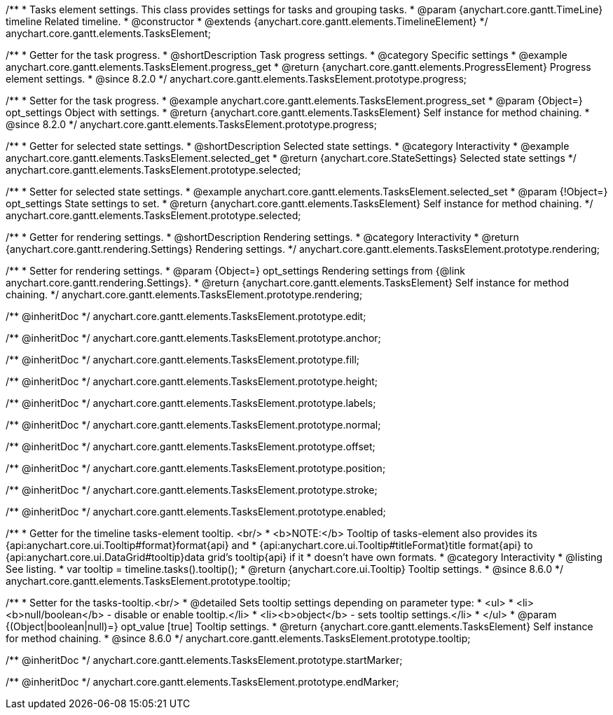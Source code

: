 /**
 * Tasks element settings. This class provides settings for tasks and grouping tasks.
 * @param {anychart.core.gantt.TimeLine} timeline Related timeline.
 * @constructor
 * @extends {anychart.core.gantt.elements.TimelineElement}
 */
anychart.core.gantt.elements.TasksElement;

//----------------------------------------------------------------------------------------------------------------------
//
//  anychart.core.gantt.elements.TasksElement.prototype.progress
//
//----------------------------------------------------------------------------------------------------------------------

/**
 * Getter for the task progress.
 * @shortDescription Task progress settings.
 * @category Specific settings
 * @example anychart.core.gantt.elements.TasksElement.progress_get
 * @return {anychart.core.gantt.elements.ProgressElement} Progress element settings.
 * @since 8.2.0
 */
anychart.core.gantt.elements.TasksElement.prototype.progress;

/**
 * Setter for the task progress.
 * @example anychart.core.gantt.elements.TasksElement.progress_set
 * @param {Object=} opt_settings Object with settings.
 * @return {anychart.core.gantt.elements.TasksElement} Self instance for method chaining.
 * @since 8.2.0
 */
anychart.core.gantt.elements.TasksElement.prototype.progress;

//----------------------------------------------------------------------------------------------------------------------
//
//  anychart.core.gantt.elements.TasksElement.prototype.selected
//
//----------------------------------------------------------------------------------------------------------------------

/**
 * Getter for selected state settings.
 * @shortDescription Selected state settings.
 * @category Interactivity
 * @example anychart.core.gantt.elements.TasksElement.selected_get
 * @return {anychart.core.StateSettings} Selected state settings
 */
anychart.core.gantt.elements.TasksElement.prototype.selected;

/**
 * Setter for selected state settings.
 * @example anychart.core.gantt.elements.TasksElement.selected_set
 * @param {!Object=} opt_settings State settings to set.
 * @return {anychart.core.gantt.elements.TasksElement} Self instance for method chaining.
 */
anychart.core.gantt.elements.TasksElement.prototype.selected;

//----------------------------------------------------------------------------------------------------------------------
//
//  anychart.core.gantt.elements.TasksElement.prototype.rendering
//
//----------------------------------------------------------------------------------------------------------------------

/**
 * Getter for rendering settings.
 * @shortDescription Rendering settings.
 * @category Interactivity
 * @return {anychart.core.gantt.rendering.Settings} Rendering settings.
 */
anychart.core.gantt.elements.TasksElement.prototype.rendering;

/**
 * Setter for rendering settings.
 * @param {Object=} opt_settings Rendering settings from {@link anychart.core.gantt.rendering.Settings}.
 * @return {anychart.core.gantt.elements.TasksElement} Self instance for method chaining.
 */
anychart.core.gantt.elements.TasksElement.prototype.rendering;

/** @inheritDoc */
anychart.core.gantt.elements.TasksElement.prototype.edit;

/** @inheritDoc */
anychart.core.gantt.elements.TasksElement.prototype.anchor;

/** @inheritDoc */
anychart.core.gantt.elements.TasksElement.prototype.fill;

/** @inheritDoc */
anychart.core.gantt.elements.TasksElement.prototype.height;

/** @inheritDoc */
anychart.core.gantt.elements.TasksElement.prototype.labels;

/** @inheritDoc */
anychart.core.gantt.elements.TasksElement.prototype.normal;

/** @inheritDoc */
anychart.core.gantt.elements.TasksElement.prototype.offset;

/** @inheritDoc */
anychart.core.gantt.elements.TasksElement.prototype.position;

/** @inheritDoc */
anychart.core.gantt.elements.TasksElement.prototype.stroke;

/** @inheritDoc */
anychart.core.gantt.elements.TasksElement.prototype.enabled;


//----------------------------------------------------------------------------------------------------------------------
//
//  anychart.core.gantt.elements.TasksElement.prototype.tooltip
//
//----------------------------------------------------------------------------------------------------------------------

/**
 * Getter for the timeline tasks-element tooltip. <br/>
 * <b>NOTE:</b> Tooltip of tasks-element also provides its {api:anychart.core.ui.Tooltip#format}format{api} and
 * {api:anychart.core.ui.Tooltip#titleFormat}title format{api} to {api:anychart.core.ui.DataGrid#tooltip}data grid's tooltip{api} if it
 * doesn't have own formats.
 * @category Interactivity
 * @listing See listing.
 * var tooltip = timeline.tasks().tooltip();
 * @return {anychart.core.ui.Tooltip} Tooltip settings.
 * @since 8.6.0
 */
anychart.core.gantt.elements.TasksElement.prototype.tooltip;

/**
 * Setter for the tasks-tooltip.<br/>
 * @detailed Sets tooltip settings depending on parameter type:
 * <ul>
 *   <li><b>null/boolean</b> - disable or enable tooltip.</li>
 *   <li><b>object</b> - sets tooltip settings.</li>
 * </ul>
 * @param {(Object|boolean|null)=} opt_value [true] Tooltip settings.
 * @return {anychart.core.gantt.elements.TasksElement} Self instance for method chaining.
 * @since 8.6.0
 */
anychart.core.gantt.elements.TasksElement.prototype.tooltip;


/** @inheritDoc */
anychart.core.gantt.elements.TasksElement.prototype.startMarker;

/** @inheritDoc */
anychart.core.gantt.elements.TasksElement.prototype.endMarker;
